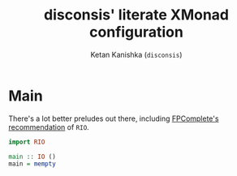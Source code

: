 #+TITLE: disconsis' literate XMonad configuration
#+AUTHOR: Ketan Kanishka (=disconsis=)
#+PROPERTY: header-args :tangle yes

* Main
:PROPERTIES:
:header-args: :tangle "Main.hs"
:END:

There's a lot better preludes out there, including [[https://tech.fpcomplete.com/haskell/library/rio][FPComplete's recommendation]] of =RIO=.
#+begin_src haskell
  import RIO
#+end_src


#+begin_src haskell
  main :: IO ()
  main = mempty
#+end_src
